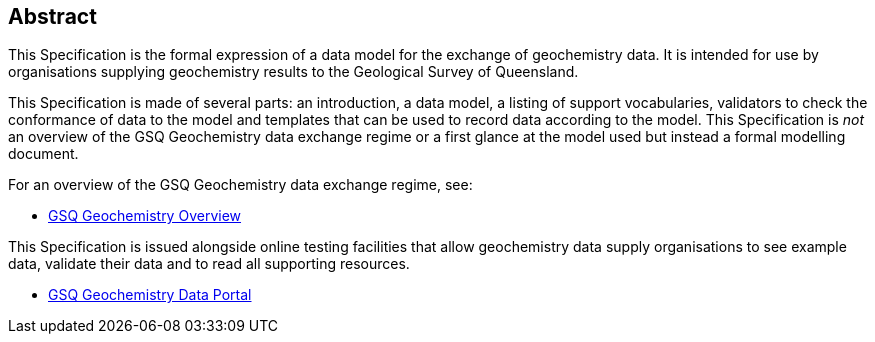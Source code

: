 == Abstract

This Specification is the formal expression of a data model for the exchange of geochemistry data. It is intended for use by organisations supplying geochemistry results to the Geological Survey of Queensland.

This Specification is made of several parts: an introduction, a data model, a listing of support vocabularies, validators to check the conformance of data to the model and templates that can be used to record data according to the model. This Specification is _not_ an overview of the GSQ Geochemistry data exchange regime or a first glance at the model used but instead a formal modelling document.

For an overview of the GSQ Geochemistry data exchange regime, see:

* https://kurrawong.github.io/gsq-geochem-spec/overview.html[GSQ Geochemistry Overview]

This Specification is issued alongside online testing facilities that allow geochemistry data supply organisations to see example data, validate their data and to read all supporting resources.

* https://geochem.dev.kurrawong.ai/[GSQ Geochemistry Data Portal]

